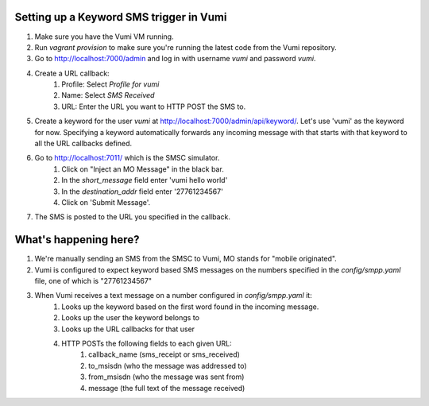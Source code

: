 Setting up a Keyword SMS trigger in Vumi
========================================

1. Make sure you have the Vumi VM running.
2. Run `vagrant provision` to make sure you're running the latest code from the Vumi repository.
3. Go to http://localhost:7000/admin and log in with username `vumi` and password `vumi`.
4. Create a URL callback:
    1. Profile: Select `Profile for vumi`
    2. Name: Select `SMS Received`
    3. URL: Enter the URL you want to HTTP POST the SMS to.
5. Create a keyword for the user `vumi` at http://localhost:7000/admin/api/keyword/. Let's use 'vumi' as the keyword for now. Specifying a keyword automatically forwards any incoming message with that starts with that keyword to all the URL callbacks defined.
6. Go to http://localhost:7011/ which is the SMSC simulator.
    1. Click on "Inject an MO Message" in the black bar.
    2. In the `short_message` field enter 'vumi hello world'
    3. In the `destination_addr` field enter '27761234567'
    4. Click on 'Submit Message'.
7. The SMS is posted to the URL you specified in the callback.


What's happening here?
======================

1. We're manually sending an SMS from the SMSC to Vumi, MO stands for "mobile originated".
2. Vumi is configured to expect keyword based SMS messages on the numbers specified in the `config/smpp.yaml` file, one of which is "27761234567"
3. When Vumi receives a text message on a number configured in `config/smpp.yaml` it:
    1. Looks up the keyword based on the first word found in the incoming message.
    2. Looks up the user the keyword belongs to
    3. Looks up the URL callbacks for that user
    4. HTTP POSTs the following fields to each given URL:
        1. callback_name (sms_receipt or sms_received)
        2. to_msisdn (who the message was addressed to)
        3. from_msisdn (who the message was sent from)
        4. message (the full text of the message received)
